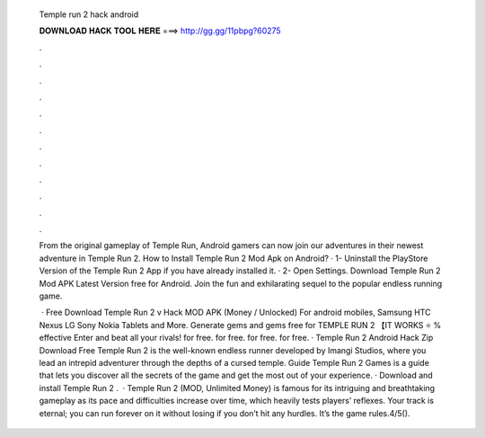   Temple run 2 hack android
  
  
  
  𝐃𝐎𝐖𝐍𝐋𝐎𝐀𝐃 𝐇𝐀𝐂𝐊 𝐓𝐎𝐎𝐋 𝐇𝐄𝐑𝐄 ===> http://gg.gg/11pbpg?60275
  
  
  
  .
  
  
  
  .
  
  
  
  .
  
  
  
  .
  
  
  
  .
  
  
  
  .
  
  
  
  .
  
  
  
  .
  
  
  
  .
  
  
  
  .
  
  
  
  .
  
  
  
  .
  
  From the original gameplay of Temple Run, Android gamers can now join our adventures in their newest adventure in Temple Run 2. How to Install Temple Run 2 Mod Apk on Android? · 1- Uninstall the PlayStore Version of the Temple Run 2 App if you have already installed it. · 2- Open Settings. Download Temple Run 2 Mod APK Latest Version free for Android. Join the fun and exhilarating sequel to the popular endless running game.
  
   · Free Download Temple Run 2 v Hack MOD APK (Money / Unlocked) For android mobiles, Samsung HTC Nexus LG Sony Nokia Tablets and More. Generate gems and gems free for TEMPLE RUN 2 【IT WORKS ⭐ % effective Enter and beat all your rivals! for free. for free. for free. for free. · Temple Run 2 Android Hack Zip Download Free Temple Run 2 is the well-known endless runner developed by Imangi Studios, where you lead an intrepid adventurer through the depths of a cursed temple. Guide Temple Run 2 Games is a guide that lets you discover all the secrets of the game and get the most out of your experience. · Download and install Temple Run 2 .  · Temple Run 2 (MOD, Unlimited Money) is famous for its intriguing and breathtaking gameplay as its pace and difficulties increase over time, which heavily tests players’ reflexes. Your track is eternal; you can run forever on it without losing if you don’t hit any hurdles. It’s the game rules.4/5().
